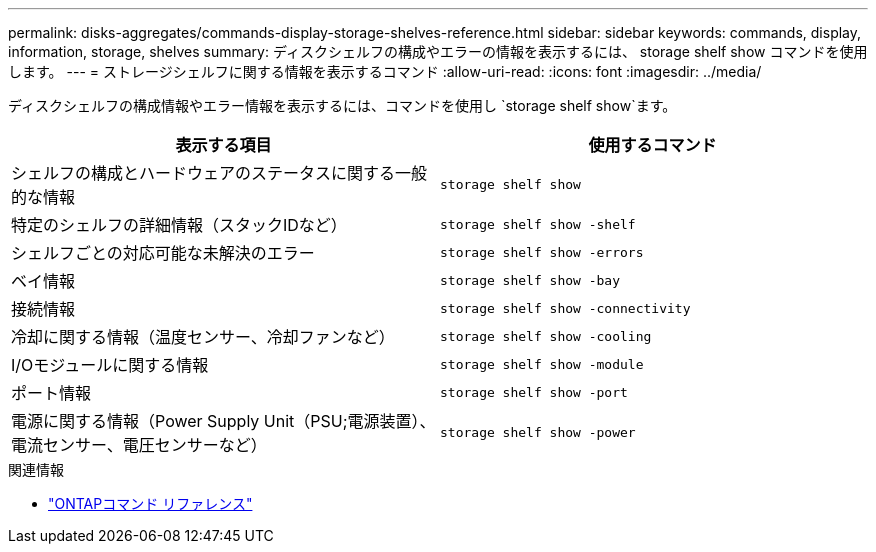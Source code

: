 ---
permalink: disks-aggregates/commands-display-storage-shelves-reference.html 
sidebar: sidebar 
keywords: commands, display, information, storage, shelves 
summary: ディスクシェルフの構成やエラーの情報を表示するには、 storage shelf show コマンドを使用します。 
---
= ストレージシェルフに関する情報を表示するコマンド
:allow-uri-read: 
:icons: font
:imagesdir: ../media/


[role="lead"]
ディスクシェルフの構成情報やエラー情報を表示するには、コマンドを使用し `storage shelf show`ます。

|===
| 表示する項目 | 使用するコマンド 


 a| 
シェルフの構成とハードウェアのステータスに関する一般的な情報
 a| 
`storage shelf show`



 a| 
特定のシェルフの詳細情報（スタックIDなど）
 a| 
`storage shelf show -shelf`



 a| 
シェルフごとの対応可能な未解決のエラー
 a| 
`storage shelf show -errors`



 a| 
ベイ情報
 a| 
`storage shelf show -bay`



 a| 
接続情報
 a| 
`storage shelf show -connectivity`



 a| 
冷却に関する情報（温度センサー、冷却ファンなど）
 a| 
`storage shelf show -cooling`



 a| 
I/Oモジュールに関する情報
 a| 
`storage shelf show -module`



 a| 
ポート情報
 a| 
`storage shelf show -port`



 a| 
電源に関する情報（Power Supply Unit（PSU;電源装置）、電流センサー、電圧センサーなど）
 a| 
`storage shelf show -power`

|===
.関連情報
* https://docs.netapp.com/us-en/ontap-cli["ONTAPコマンド リファレンス"^]

